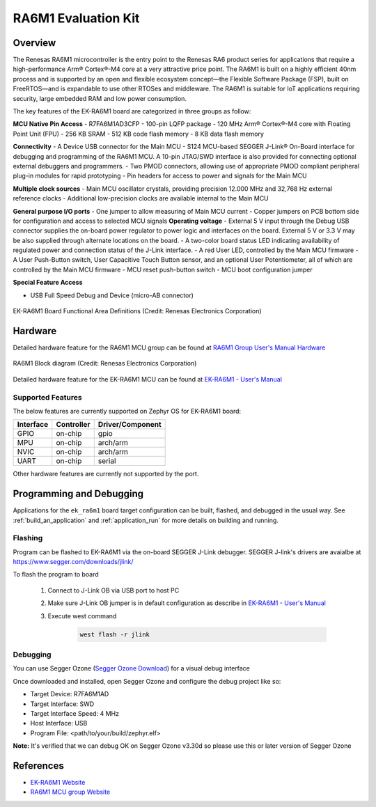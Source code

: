 .. _ek_ra6m1:

RA6M1 Evaluation Kit
####################

Overview
********

The Renesas RA6M1 microcontroller is the entry point to the Renesas RA6 product
series for applications that require a high-performance Arm® Cortex®-M4 core at
a very attractive price point. The RA6M1 is built on a highly efficient 40nm process
and is supported by an open and flexible ecosystem concept—the Flexible Software
Package (FSP), built on FreeRTOS—and is expandable to use other RTOSes and middleware.
The RA6M1 is suitable for IoT applications requiring security, large embedded RAM and
low power consumption.

The key features of the EK-RA6M1 board are categorized in three groups as follow:

**MCU Native Pin Access**
- R7FA6M1AD3CFP
- 100-pin LQFP package
- 120 MHz Arm® Cortex®-M4 core with Floating Point Unit (FPU)
- 256 KB SRAM
- 512 KB code flash memory
- 8 KB data flash memory

**Connectivity**
- A Device USB connector for the Main MCU
- S124 MCU-based SEGGER J-Link® On-Board interface for debugging and programming of the
RA6M1 MCU. A 10-pin JTAG/SWD interface is also provided for connecting optional external
debuggers and programmers.
- Two PMOD connectors, allowing use of appropriate PMOD compliant peripheral plug-in modules for
rapid prototyping
- Pin headers for access to power and signals for the Main MCU

**Multiple clock sources**
- Main MCU oscillator crystals, providing precision 12.000 MHz and 32,768 Hz external reference
clocks
- Additional low-precision clocks are available internal to the Main MCU

**General purpose I/O ports**
- One jumper to allow measuring of Main MCU current
- Copper jumpers on PCB bottom side for configuration and access to selected MCU signals
**Operating voltage**
- External 5 V input through the Debug USB connector supplies the on-board power regulator to power
logic and interfaces on the board. External 5 V or 3.3 V may be also supplied through alternate
locations on the board.
- A two-color board status LED indicating availability of regulated power and connection status of the J-Link
interface.
- A red User LED, controlled by the Main MCU firmware
- A User Push-Button switch, User Capacitive Touch Button sensor, and an optional User Potentiometer,
all of which are controlled by the Main MCU firmware
- MCU reset push-button switch
- MCU boot configuration jumper

**Special Feature Access**

- USB Full Speed Debug and Device (micro-AB connector)

.. figure:: ek-ra6m1-board.webp
	:align: center
	:alt: RA6M1 Evaluation Kit

	EK-RA6M1 Board Functional Area Definitions (Credit: Renesas Electronics Corporation)

Hardware
********
Detailed hardware feature for the RA6M1 MCU group can be found at `RA6M1 Group User's Manual Hardware`_

.. figure:: ra6m1-block-diagram.webp
	:width: 442px
	:align: center
	:alt: RA6M1 MCU group feature

	RA6M1 Block diagram (Credit: Renesas Electronics Corporation)

Detailed hardware feature for the EK-RA6M1 MCU can be found at `EK-RA6M1 - User's Manual`_

Supported Features
==================

The below features are currently supported on Zephyr OS for EK-RA6M1 board:

+-----------+------------+----------------------+
| Interface | Controller | Driver/Component     |
+===========+============+======================+
| GPIO      | on-chip    | gpio                 |
+-----------+------------+----------------------+
| MPU       | on-chip    | arch/arm             |
+-----------+------------+----------------------+
| NVIC      | on-chip    | arch/arm             |
+-----------+------------+----------------------+
| UART      | on-chip    | serial               |
+-----------+------------+----------------------+

Other hardware features are currently not supported by the port.

Programming and Debugging
*************************

Applications for the ``ek_ra6m1`` board target configuration can be
built, flashed, and debugged in the usual way. See
:ref:`build_an_application` and :ref:`application_run` for more details on
building and running.

Flashing
========

Program can be flashed to EK-RA6M1 via the on-board SEGGER J-Link debugger.
SEGGER J-link's drivers are avaialbe at https://www.segger.com/downloads/jlink/

To flash the program to board

  1. Connect to J-Link OB via USB port to host PC

  2. Make sure J-Link OB jumper is in default configuration as describe in `EK-RA6M1 - User's Manual`_

  3. Execute west command

	.. code-block:: console

		west flash -r jlink

Debugging
=========

You can use Segger Ozone (`Segger Ozone Download`_) for a visual debug interface

Once downloaded and installed, open Segger Ozone and configure the debug project
like so:

* Target Device: R7FA6M1AD
* Target Interface: SWD
* Target Interface Speed: 4 MHz
* Host Interface: USB
* Program File: <path/to/your/build/zephyr.elf>

**Note:** It's verified that we can debug OK on Segger Ozone v3.30d so please use this or later
version of Segger Ozone

References
**********
- `EK-RA6M1 Website`_
- `RA6M1 MCU group Website`_

.. _EK-RA6M1 Website:
   https://www.renesas.com/us/en/products/microcontrollers-microprocessors/ra-cortex-m-mcus/ek-ra6m1-evaluation-kit-ra6m1-mcu-group

.. _RA6M1 MCU group Website:
   https://www.renesas.com/us/en/products/microcontrollers-microprocessors/ra-cortex-m-mcus/ra6m1-32-bit-microcontrollers-120mhz-optimized-entry-point-ra6-series

.. _EK-RA6M1 - User's Manual:
   https://www.renesas.com/us/en/document/mat/ek-ra6m1-v1-users-manual

.. _RA6M1 Group User's Manual Hardware:
   https://www.renesas.com/us/en/document/mah/renesas-ra6m1-group-users-manual-hardware?r=1054156

.. _Segger Ozone Download:
   https://www.segger.com/downloads/jlink#Ozone
